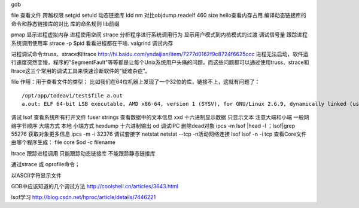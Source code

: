 gdb

file 查看文件
跨越权限
setgid
setuid
动态链接库
ldd
nm
对比objdump readelf 460
size hello查看内存占用
编译动态链接库的命令和静态链接库的对比
库的命名规则 lib前缀

pmap 显示进程虚拟内存 进程使用空间
strace 分析程序进行系统调用行为
显示用户模式到内核模式的过渡
调试信号量
跟踪进程系统调用使用率
strace -p $pid 看看进程都在干啥.
valgrind 调试内存

进程调试命令:truss、strace和ltrace
http://hi.baidu.com/yndaijian/item/7277d0162f9c8724f6625ccc
进程无法启动，软件运行速度突然变慢，程序的"SegmentFault"等等都是让每个Unix系统用户头痛的问题，而这些问题都可以通过使用truss、strace和ltrace这三个常用的调试工具来快速诊断软件的"疑难杂症"。

file
作用：用于查看文件的类型；
比如我们在64位机器上发现了一个32位的库，链接不上，这就有问题了：
::

	/opt/app/todeav1/test$file a.out
	a.out: ELF 64-bit LSB executable, AMD x86-64, version 1 (SYSV), for GNU/Linux 2.6.9, dynamically linked (uses shared libs), for GNU/Linux 2.6.9, not stripped


调试
lsof 查看系统所有打开文件
fuser
strings 查看数据中的文本信息
xxd 十六进制显示数据 只显示文本
注意大端和小端
一般网络字节顺序 大端方式
本地 小端方式
hexdump 十六进制输出
od
调试IPC
删除dead对象
ipcs -m
lsof |head -l ；lsof|grep 55276
获取对象更多信息  ipcs -m -i 32376
调试套接字
netstat
netstat --tcp -n活动网络连接
lsof
lsof -n -i tcp
查看Core文件由哪个程序生成：
file core
$od -c filename

ltrace 跟踪进程调用
只能跟踪动态链接库
不能跟踪静态链接库

通过strace 或 oprofile命令；

以ASCII字符显示文件

GDB中应该知道的几个调试方法
http://coolshell.cn/articles/3643.html

lsof学习
http://blog.csdn.net/hproc/article/details/7446221


